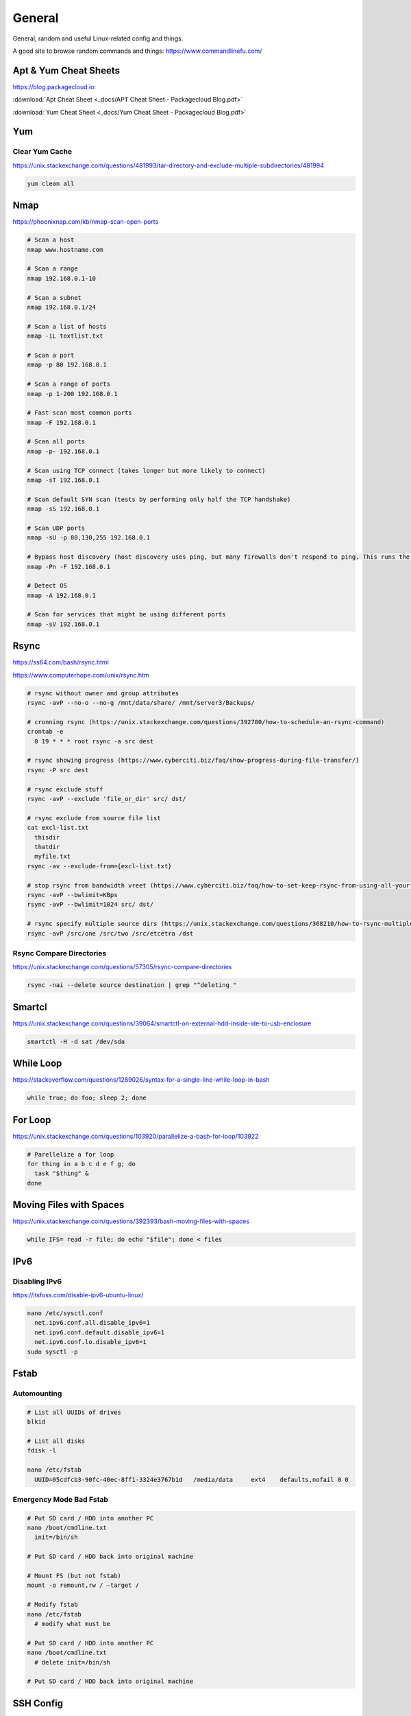 General
=======

General, random and useful Linux-related config and things.

A good site to browse random commands and things: https://www.commandlinefu.com/

Apt & Yum Cheat Sheets
----------------------

https://blog.packagecloud.io:

:download:`Apt Cheat Sheet <_docs/APT Cheat Sheet - Packagecloud Blog.pdf>`

:download:`Yum Cheat Sheet <_docs/Yum Cheat Sheet - Packagecloud Blog.pdf>`

Yum
---

Clear Yum Cache
^^^^^^^^^^^^^^^

https://unix.stackexchange.com/questions/481993/tar-directory-and-exclude-multiple-subdirectories/481994

.. code-block:: bash

  yum clean all

Nmap
----

https://phoenixnap.com/kb/nmap-scan-open-ports

.. code-block:: bash

  # Scan a host
  nmap www.hostname.com

  # Scan a range
  nmap 192.168.0.1-10

  # Scan a subnet
  nmap 192.168.0.1/24

  # Scan a list of hosts
  nmap -iL textlist.txt

  # Scan a port
  nmap -p 80 192.168.0.1

  # Scan a range of ports
  nmap -p 1-200 192.168.0.1

  # Fast scan most common ports
  nmap -F 192.168.0.1

  # Scan all ports
  nmap -p- 192.168.0.1

  # Scan using TCP connect (takes longer but more likely to connect)
  nmap -sT 192.168.0.1

  # Scan default SYN scan (tests by performing only half the TCP handshake)
  nmap -sS 192.168.0.1

  # Scan UDP ports
  nmap -sU -p 80,130,255 192.168.0.1

  # Bypass host discovery (host discovery uses ping, but many firewalls don't respond to ping. This runs the test without waiting for ping response)
  nmap -Pn -F 192.168.0.1

  # Detect OS
  nmap -A 192.168.0.1

  # Scan for services that might be using different ports
  nmap -sV 192.168.0.1

Rsync
-----

https://ss64.com/bash/rsync.html

https://www.computerhope.com/unix/rsync.htm

.. code-block:: bash

  # rsync without owner and group attributes
  rsync -avP --no-o --no-g /mnt/data/share/ /mnt/server3/Backups/

  # cronning rsync (https://unix.stackexchange.com/questions/392780/how-to-schedule-an-rsync-command)
  crontab -e
    0 19 * * * root rsync -a src dest

  # rsync showing progress (https://www.cyberciti.biz/faq/show-progress-during-file-transfer/)
  rsync -P src dest

  # rsync exclude stuff
  rsync -avP --exclude 'file_or_dir' src/ dst/

  # rsync exclude from source file list
  cat excl-list.txt
    thisdir
    thatdir
    myfile.txt
  rsync -av --exclude-from={excl-list.txt}

  # stop rsync from bandwidth vreet (https://www.cyberciti.biz/faq/how-to-set-keep-rsync-from-using-all-your-bandwidth-on-linux-unix/)
  rsync -avP --bwlimit=KBps
  rsync -avP --bwlimit=1024 src/ dst/

  # rsync specify multiple source dirs (https://unix.stackexchange.com/questions/368210/how-to-rsync-multiple-source-folders)
  rsync -avP /src/one /src/two /src/etcetra /dst

Rsync Compare Directories
^^^^^^^^^^^^^^^^^^^^^^^^^

https://unix.stackexchange.com/questions/57305/rsync-compare-directories

.. code-block:: bash

  rsync -nai --delete source destination | grep "^deleting "

Smartcl
-------

https://unix.stackexchange.com/questions/39064/smartctl-on-external-hdd-inside-ide-to-usb-enclosure

.. code-block:: bash

  smartctl -H -d sat /dev/sda

While Loop
----------

https://stackoverflow.com/questions/1289026/syntax-for-a-single-line-while-loop-in-bash

.. code-block:: bash

  while true; do foo; sleep 2; done

For Loop
--------

https://unix.stackexchange.com/questions/103920/parallelize-a-bash-for-loop/103922

.. code-block:: bash

  # Parellelize a for loop
  for thing in a b c d e f g; do 
    task "$thing" &
  done

Moving Files with Spaces
------------------------

https://unix.stackexchange.com/questions/392393/bash-moving-files-with-spaces

.. code-block:: bash

  while IFS= read -r file; do echo "$file"; done < files 

IPv6
----

Disabling IPv6
^^^^^^^^^^^^^^

https://itsfoss.com/disable-ipv6-ubuntu-linux/

.. code-block:: bash

  nano /etc/sysctl.conf
    net.ipv6.conf.all.disable_ipv6=1
    net.ipv6.conf.default.disable_ipv6=1
    net.ipv6.conf.lo.disable_ipv6=1
  sudo sysctl -p

Fstab
-----

Automounting
^^^^^^^^^^^^

.. code-block:: bash

  # List all UUIDs of drives
  blkid

  # List all disks
  fdisk -l

  nano /etc/fstab
    UUID=05cdfcb3-90fc-40ec-8ff1-3324e3767b1d	/media/data	ext4	defaults,nofail 0 0

Emergency Mode Bad Fstab
^^^^^^^^^^^^^^^^^^^^^^^^

.. code-block:: bash

  # Put SD card / HDD into another PC
  nano /boot/cmdline.txt
    init=/bin/sh

  # Put SD card / HDD back into original machine

  # Mount FS (but not fstab)
  mount -o remount,rw / –target /

  # Modify fstab
  nano /etc/fstab
    # modify what must be

  # Put SD card / HDD into another PC
  nano /boot/cmdline.txt
    # delete init=/bin/sh

  # Put SD card / HDD back into original machine

SSH Config
----------

https://www.ssh.com/ssh/config/

https://www.openssh.com/legacy.html

Example:

.. code-block:: bash

  cat ~/.ssh/config
    Host server
     LocalForward 2222 192.168.99.99:22
     User ubuntu
     Hostname 192.168.100.1
     IdentityFile ~/.ssh/server
    Host router
     User cisco
     Hostname 192.168.1.1
     IdentityFile ~/.ssh/router
     Ciphers aes256-cbc
    Host switch
     User cisco
     Hostname 192.168.33.2
     Ciphers aes256-cbc
     KexAlgorithms +diffie-hellman-group1-sha1

OpenSSL
-------

.. code-block:: bash
  
  # https://stackoverflow.com/questions/5244129/use-rsa-private-key-to-generate-public-key
  # Generate public key from private
  openssl rsa -in mykey.pem -pubout > mykey.pub

Disk Usage
----------

.. code-block:: bash

  # Human readable output
  du -h mydir/

  # Kilobytes
  du -k mydir/

  # Megabytes
  du -m mydir/

  # Which sub-dirs consume how much disk space:
  du -h --max-depth=1 mydir/ | sort -hr

  # List all items including files and dirs
  du -ah mydir/

  # Multiple dirs
  du -h dir1/ dir2/

  # Summary
  du -sh

  # Grand total of dirs
  du -sch dir/

  # Exclude:
  du -sh --exclude='*.docx'

Order by Size
^^^^^^^^^^^^^

https://www.studytonight.com/forum/how-can-i-sort-du-h-output-by-size

.. code-block:: bash

  du | sort -nr | cut -f2- | xargs du -hs

Formatting Disk
---------------

.. code-block:: bash

  # List disks
  df -h
  fdisk -l

  # Unmount disk to format
  sudo umount /dev/sdc1

  # vFAT, NTFS, EXT4, etc.:
  sudo mkfs.vfat /dev/sdc1
  sudo mkfs.ntfs /dev/sdc1
  sudo mkfs.ext4 /dev/sdc1

ISO to Disk
-----------

.. code-block:: bash

  sudo dd if=~/Downloads/ubuntu_something.iso of=/dev/diskN

Check SSL Certificate Expiry Date
---------------------------------

https://www.cyberciti.biz/faq/find-check-tls-ssl-certificate-expiry-date-from-linux-unix/

.. code-block:: bash

  echo | openssl s_client -servername www.calebsargeant.com -connect www.calebsargeant.com:443 | openssl x509 -noout -dates

Inodes
------

https://stackoverflow.com/questions/24671621/no-space-left-on-device

.. code-block:: bash

  df -i

https://unix.stackexchange.com/questions/117093/find-where-inodes-are-being-used

.. code-block:: bash
  
  { find / -xdev -printf '%h\n' | sort | uniq -c | sort -k 1 -n; } 2>/dev/null


Mail
----

https://askubuntu.com/questions/12917/how-to-send-mail-from-the-command-line

Grep
----

.. code-block:: bash
  
  # exclude nologin
  grep -wv nologin /etc/passwd

  # recursive lookups - https://stackoverflow.com/questions/1987926/how-do-i-grep-recursively
  grep -r "texthere" .

Tail
----

.. code-block:: bash

  ## https://stackoverflow.com/questions/39615142/bash-get-last-line-from-a-variable
  # Get last line
  tail -n1

SFTP
----

Pass Variable into SFTP
^^^^^^^^^^^^^^^^^^^^^^^

https://unix.stackexchange.com/questions/228859/how-do-i-pass-a-variable-into-sftp

.. code-block:: bash

  sftp -i key.pem -b - un@server <<< "get /some/path/with/$yr"

Curl
----

Uploading Files
^^^^^^^^^^^^^^^

https://ec.haxx.se/usingcurl/usingcurl-uploads

.. code-block:: bash

  curl https://EXAMPLE \
    -F 'one=sometext' \
    -F 'two=someothertext' \
    -F 'three=somemoretext' \
    -F 'doc=@/Users/caleb/Documents/Test.docx; type=application/vnd.openxmlformats-officedocument.wordprocessingml.document'

Curl to SFTP
^^^^^^^^^^^^

https://stackoverflow.com/questions/31730476/curl-fails-on-sftp-password-authentication

.. code-block:: bash

  curl -v --insecure --user username:urlencodedPassword sftp://somedomain.com

TCPDump
-------

https://danielmiessler.com/study/tcpdump/

Get all https traffic:

.. code-block:: bash

  tcpdump -nnSX port 443

Find
----

https://askubuntu.com/questions/123305/how-to-find-a-folder-on-my-server-with-a-certain-name

.. code-block:: bash

  find ~ -name foldername -type d

https://stackoverflow.com/questions/5905054/how-can-i-recursively-find-all-files-in-current-and-subfolders-based-on-wildcard

.. code-block:: bash

  find . -name "foo*"

https://www.howtogeek.com/howto/ubuntu/delete-files-older-than-x-days-on-linux/

.. code-block:: bash

  find /path/to/files* -mtime +5 -exec rm {} \;

Screen
------

Using Screen
^^^^^^^^^^^^

https://linuxize.com/post/how-to-use-linux-screen/

.. code-block:: bash

  # Create screen called caleb
  screen -S caleb

  # Go into screen called caleb
  screen -r -d caleb

List Running Sessions
^^^^^^^^^^^^^^^^^^^^^

https://stackoverflow.com/questions/537942/how-to-list-running-screen-sessions

.. code-block:: bash

  screen -ls
  ls -laR /var/run/screen

Kill a Detached Session
^^^^^^^^^^^^^^^^^^^^^^^

https://stackoverflow.com/questions/1509677/kill-detached-screen-session

.. code-block:: bash

  screen -X -S [session # you want to kill] quit

Detatch Session
^^^^^^^^^^^^^^^

https://www.tecmint.com/screen-command-examples-to-manage-linux-terminals/#:~:text=Leaving%20Screen%20Terminal%20Session,K%E2%80%9D%20to%20kill%20the%20screen.

Ctrl-A d

Generating SSH Keys
-------------------

https://askubuntu.com/questions/311558/ssh-permission-denied-publickey

.. code-block:: bash

  ### ON THE CLIENT

  # Generate a public key on the client
  ssh-keygen -t rsa -b 4096

  ### Output
  #Generating public/private rsa key pair.
  #Enter file in which to save the key (/home/ubuntu/.ssh/id_rsa):
  #Enter passphrase (empty for no passphrase):
  #Enter same passphrase again:
  #Your identification has been saved in /home/ubuntu/.ssh/id_rsa.
  #Your public key has been saved in /home/ubuntu/.ssh/id_rsa.pub.
  #The key fingerprint is:
  #SHA256:random

  # Copy public key to server (you will be required to authenticate)
  ssh-copy-id ubuntu@10.0.2.12

  ### Output
  # /usr/bin/ssh-copy-id: INFO: Source of key(s) to be installed: "/home/ubuntu/.ssh/id_rsa.pub"
  # /usr/bin/ssh-copy-id: INFO: attempting to log in with the new key(s), to filter out any that are already installed
  # /usr/bin/ssh-copy-id: INFO: 1 key(s) remain to be installed if you are prompted now it is to install the new keys
  # ubuntu@10.0.2.12's password:

  # Number of key(s) added: 1

  # Now try logging into the machine, with:   "ssh 'ubuntu@10.0.2.12'"
  # and check to make sure that only the key(s) you wanted were added.

  # You can add IdentitiesOnly yes to ensure ssh uses the IdentityFile and no other keyfiles during authentication, which can cause issues and is not a good practice.
  vim ~/.ssh/config
    Host SERVERNAME
    Hostname ip-or-domain-of-server
    User USERNAME
    PubKeyAuthentication yes
    IdentityFile ./path/to/key

Sudo without Password
---------------------

.. code-block:: bash

  # DO NOT MAKE A MISTAKE
  visudo
      %sudo   ALL=(ALL:ALL) NOPASSWD:ALL

Compression
-----------

Gzip
^^^^

https://linuxize.com/post/how-to-unzip-gz-file/

.. code-block:: bash

  gzip -d file.gz

Zip
^^^

.. code-block:: bash

  yum -y install zip unzip
  zip -9 -r <zip file> <folder name>
  unzip file.zip

Bunzip
^^^^^^

.. code-block:: bash

  bunzip2 myfile.bz2
  tar xjvf myfile.tar.bz2

Tar
^^^

A good source for ``tar`` commands https://www.freecodecamp.org/news/tar-in-linux-example-tar-gz-tar-file-and-tar-directory-and-tar-compress-commands/.

**.tar**

.. code-block:: bash

  tar -cvf myarchive.tar mydirectory/
  tar -xvf mystuff.tar

**.tar.gz**

.. code-block:: bash

  tar -czvf myarchive.tgz mydirectory/
  tar -xzvf mystuff.tgz

**Tar to CIFS:**

.. code-block:: bash

  # Backup the MySQL database
  mysqldump zabbix > backup.sql

  # Install cifs-utils
  apt-get install cifs-utils

  # Create mountpoint dir
  mkdir /mnt/data

  # Mount the share
  mount -t cifs //10.10.10.10/share /mnt/data -o user=administrator

  # Archive Zabbix config & DB
  tar cfzv backup.tar.gz /etc/zabbix/ backup.sql

  # Copy to share
  cp backup.tar.gz /mnt/data/

**Tar exclude:**

https://unix.stackexchange.com/questions/32845/tar-exclude-doesnt-exclude-why

https://unix.stackexchange.com/questions/481993/tar-directory-and-exclude-multiple-subdirectories/481994

.. code-block:: bash

  tar --exclude='./folder' --exclude='./upload/folder2' \
    -zcvf /backup/filename.tgz .

https://unix.stackexchange.com/questions/481993/tar-directory-and-exclude-multiple-subdirectories

.. code-block:: bash

  tar -czvf /location/my.tar.gz --exclude='/dir1' --exclude='/dir2' /dir/to/tar

PDF to CSV
----------

https://github.com/tabulapdf/tabula-java/releases

.. code-block:: bash

  TABULARNAME=tabula-1.0.3-jar-with-dependencies.jar
  YEAR=2019
  MONTH=08
  java -jar ./$TABULARNAME -b ./$YEAR/$MONTH -t -p all

Installing GUI on CentOS
------------------------

``yum groupinstall "Desktop" "Desktop Platform" "X Window System" "Fonts"``

List Samba Users
----------------

pbdedit -L

Open Webpage on Mac
-------------------

``open -a "Google Chrome" index.html``

Running FSCK Manually
---------------------

You get a message: (or something similar)
/dev/mapper/vg_fedora1530-lv-home: UNEXPECTED INCONSISTENCY: RUN fsck MANUALLY (i.e., without -a or -p options)
Try the following:
1. Type the following commands:
umount /dev/sda*
fsck /dev/sda1 -f -y -a
(see http://www.computerhope.com/unix/fsck.htm for syntax of fsck)

Nginx
-----

https://stackoverflow.com/questions/18587638/how-do-i-restart-nginx-only-after-the-configuration-test-was-successful-on-ubunt

.. code-block:: bash

  sudo nginx -t && sudo nginx -s reload

Xen
---

Manually Starting
^^^^^^^^^^^^^^^^^

.. code-block:: bash

  xm list
  cd /etc/xen/
  ls
  xm create <vm-name>
  ping <vm-name>
  xm list

Install Xen
^^^^^^^^^^^

.. code-block:: bash

  yum install xen virt-manager kernel-xen
  chkconfig xend on
  reboot

Mount CD for Image of OS
^^^^^^^^^^^^^^^^^^^^^^^^

.. code-block:: bash

  mkdir /media/cdrom
  mount -t <name_of_iso> -o ro /dev/cdrom /media/cdrom

Install VM
^^^^^^^^^^

``virt-install --prompt (yes centos 512 /home/vm/centos /media/cdrom)``

Launch VM to Create Virtual OS
^^^^^^^^^^^^^^^^^^^^^^^^^^^^^^

.. code-block:: bash

  # NOTE to exit startx press ctrl,alt,bkspce
  startx
  virt-manager

Skel Terminal Colours
---------------------

.. code-block:: bash

  mv .bashrc .bashrc.bak
  cp /etc/skel/.bashrc .bashrc
  nano .bashrc
  # uncomment this:
  force_color_prompt=yes
  # add this to the bottom of the file
  [[ -s "$HOME/.rvm/scripts/rvm" ]] && source "$HOME/.rvm/scripts/rvm"
  . .bashrc

Move a File Starting with Dash
------------------------------

.. code-block:: bash

  # https://www.cyberciti.biz/faq/linuxunix-move-file-starting-with-a-dash/
  mv -- '--bar.txt' /path/to/dest

LFTP
----

https://linuxconfig.org/lftp-tutorial-on-linux-with-examples

Rename a File to a Filename with Date
-------------------------------------

``cp <name_of_file> <new_name_of_file>.`date -I```

Checking CPU Architecture
-------------------------

``uname -i``

Checking Uptime
---------------

``uptime``

Crontab different editor
------------------------

https://www.linux.org/threads/set-your-default-editor-for-things-like-crontab-visudo-etc.5046/

.. code-block:: bash

  export EDITOR="nano"
  export VISUAL="nano"

TigerVNC
--------

.. code-block:: bash

  yum install vnc vnc-server tigervnc-server xterm
  yum groupinstall Desktop

  useradd <UserNameHere>
  passwd <UserNameHere>

  vi /etc/sysconfig/vncservers
    VNCSERVERS="1:<user1> 2:<user2> 3:<user3>"
    VNCSERVERARGS[1]="-geometry 640x480"
    VNCSERVERARGS[2]="-geometry 640x480"
    VNCSERVERARGS[3]="-geometry 800x600"

  # Remember to delete the nonsense after: <resolution>"

  su - <username>
  vncpasswd
  service vncserver start

  # To connect to a Windows machine, install tiger-vnc on the Windows machine and enable Remote Desktop. Allow RDP 3389 through firewall.

Old School LAMP
---------------

Features
^^^^^^^^

* Apache (hosts the website)
* MySQL (Database server)
* PHP (hypertext processor)
* Joomla (creates the website. Dependant on PHP and MYSQL)

Installation
^^^^^^^^^^^^

**My SQL Server 5.0 (server & client)**

.. code-block:: bash

  yum install mysql mysql-server
  chkconfig --levels 235 mysqld on
  /etc/init.d/mysqld start
  mysql_secure_installation

**Apache 2**

(http://xxx.xxx.xxx)
(Apache's default document root is /var/www/html on CentOS, and the configuration file is /etc/httpd/conf/httpd.conf.
Additional configurations are stored in the /etc/httpd/conf.d/ directory)

.. code-block:: bash

  yum install httpd
  chkconfig --levels 235 httpd on
  /etc/init.d/httpd start

**PHP5**

.. code-block:: bash

  yum install php
  /etc/init.d/httpd restart
  vi /var/www/html/info.php

**MySQL Support for PHP5**

(http://xxx.xxx.xxx.xxx/info.php)

.. code-block:: bash

  yum search php
  yum install php-mysql php-gd php-imap php-ldap php-mbstring php-odbc php-pear php-xml phpxmlrpc
  yum install php-pecl-apc
  /etc/init.d/httpd restart

**phpMyAdmin**

(http://xxx.xxx.xxx.xxx/phpmyadmin/)

.. code-block:: bash

  rpm --import http://dag.wieers.com/rpm/packages/RPM-GPG-KEY.dag.txt

  # 64-bit:
  yum install http://pkgs.repoforge.org/rpmforge-release/rpmforge-release-0.5.2-2.el6.rf.x86_64.rpm

  # 32-bit
  yum install http://pkgs.repoforge.org/rpmforge-release/rpmforge-release-0.5.2-2.el6.rf.i686.rpm

  yum install phpmyadmin
  vi /etc/httpd/conf.d/phpmyadmin.conf
    #
    # Web application to manage MySQL
    #
    #<Directory "/usr/share/phpmyadmin">
    # Order Deny,Allow
    # Deny from all
    # Allow from 127.0.0.1
    #</Directory>
    Alias /phpmyadmin /usr/share/phpmyadmin
    Alias /phpMyAdmin /usr/share/phpmyadmin

  vi /usr/share/phpmyadmin/config.inc.php
    [...]
    /* Authentication type */
    $cfg['Servers'][$i]['auth_type'] = 'http';
    [...]

  /etc/init.d/httpd restart

**Joomla!**

If you are installing LAMP without Joomla then skip all the commands that have anything to do with
Joomla.

.. code-block:: bash

  cd /tmp
  yum install wget
  wget joomlacode.org/gf/download/frsrelease/17715/77262/Joomla_2.5.8-Stable-Full_Package.zip
  mkdir /tmp/joomla
  unzip Joomla_2.5.8-Stable-Full_Package.zip /tmp/joomla/
  mv /tmp/joomla/* /var/www/html/
  service mysqld start; chkconfig mysqld on
  /usr/bin/mysql_secure_installation
  yum --enablerepo=epel install phpmyadmin

  vi /etc/httpd/conf.d/phpMyAdmin.conf
    Allow from 127.0.0.1 xxx.xxx.xxx.xxx/24

  iptables -I INPUT -p tcp --dport http -j ACCEPT ; service iptables save ; service iptables restart

  vi /etc/php.ini
    output_buffering=Off

  touch /var/www/html/configuration.php
  chmod 666 /var/www/html/configuration.php
  service httpd start; chkconfig httpd on

  mysql -u root -p
    create database <db_name_here>
    create user 'root'@'localhost' identified by '<password_here>';
    grant all privileges on <db_name_here>.* to root@localhost;
    show grants for 'root'@'localhost';

Open up a web browser and type in http://xxx.xxx.xxx. Follow the wizard. REMEMBER TO COPY
CONFIGURATION TEXT TO /var/www/html/configuration.php.
``rm -rf /var/www/html/installation/``
You can access the server by going to a browser and typing http://xxx.xxx.xxx/administrator.

Git Server
----------

On the Server
^^^^^^^^^^^^^

**Installing Git**

.. code-block:: bash

  yum install git-core

**Configuring the git group**

.. code-block:: bash

  groupadd git

For a new user:

.. code-block:: bash

  useradd -G git <username>
  passwd <username>
  id <username>

For an existing user:

.. code-block:: bash

  usermod -a -G git <username>
  id <username>

**Configuring the Git Server Repository**

.. code-block:: bash

  mkdir /path/to/gits
  cd /path/to/gits
  mkdir project.git
  cd project.git
  git init --bare --shared=group
  sudo chmod -R g+ws *
  sudo chgrp -R git *

**Configuring the Git Hook for Web code**

.. code-block:: bash

  mkdir /var/www/html/project
  cd /path/to/gits/project.git
  vi /hooks/post-recieve
  #!/bin/sh
  GIT_WORK_TREEE=/var/www/html/project git checkout -f
  chmod +x hooks/post-receive
  chown -R git:git *

On the Client's Machine
^^^^^^^^^^^^^^^^^^^^^^^

Download and install: https://git-scm.com/download/win

.. code-block:: bash

  mkdir /path/to/gits
  cd /path/to/gits
  mkdir project.git
  cd project.git
  git init
  git remote add web ssh://<HostnameOrIP>/full/path/to/project.git
  git add README
  git commit -m "Initial Import"
  git push web +master:refs/heads/master

Then open Firefox, go to <HostnameOrIP>/project
Then in future: git push web

Please note that you wont see any files on the server, because it is a bare repository and therefore the files are
protected. You can create a Git Hook to expose the bare repository's files in a different directory (useful for
web code).
Use git clone ssh://<hostname>/path/to/gits to clone an existing server repository.

Age of System
-------------

https://serverfault.com/questions/221377/how-to-determine-the-age-of-a-linux-system-since-installation

.. code-block:: bash

  ubuntu@server:~$ sudo tune2fs -l /dev/sda2 | grep created
  Filesystem created:       Mon Sep  7 06:49:22 2020

List all Services
-----------------

https://www.tecmint.com/list-all-running-services-under-systemd-in-linux/

.. code-block:: bash

  systemctl list-units --type=service
  systemctl --type=service


Temporary Failure in Name Resolution
------------------------------------

https://stackoverflow.com/questions/53687051/ping-google-com-temporary-failure-in-name-resolution

.. code-block:: bash

  sudo systemctl disable systemd-resolved.service
  sudo systemctl stop systemd-resolved.service
  sudo rm /etc/resolv.conf
  echo "nameserver 1.1.1.1" > /etc/resolv.conf
  echo "nameserver 1.0.0.3" >> /etc/resolv.conf

Change Hosname
--------------

https://www.cyberciti.biz/faq/ubuntu-20-04-lts-change-hostname-permanently/

.. code-block:: bash

  sudo hostnamectl set-hostname SERVERNAME
  nano /etc/hosts

Google Authenticator
--------------------

CentOS 7
^^^^^^^^

.. code-block:: bash

  # Update and Upgrade
  yum -y update && yum -y upgrade

  # Install FreeRADIUS
  yum install freeradius freeradius-utils

  # Install nano
  yum install nano

  # Make root the user
  nano /etc/raddb/radiusd.conf

  user = root
  group = root

  # Enable PAM
  nano /etc/raddb/sites-enabled/default

  # Pluggable Authentication Modules.
  pam

  ln -s /etc/raddb/mods-available/pam /etc/raddb/mods-enabled/pam

  # Add the RADIUS clients
  nano /etc/raddb/clients.conf

  client asa {
  ipaddr = 10.145.16.3
  secret = supersecuresecret
  nas_type = cisco
  }

  # Change auth type
  nano /etc/raddb/users

  DEFAULT Group == "disabled", Auth-Type := Reject

  Reply-Message = "Your account has been disabled."

  DEFAULT Auth-Type := PAM

  # Reload radiusd
  service radiusd restart

  # Test RADIUS, look for any errors
  radiusd -X

  # Test RADIUS without LDAP or Google Auth
  useradd raduser
  passwd raduser

  radtest raduser Password1 localhost 0 testing123

  # Installing tools to add box to domain
  yum install sssd realmd adcli oddjob oddjob-mkhomedir sssd samba-common-tools

  # Make computer join the domain
  realm join corp.domain.com -U caleb.sargeant

  # Configure SSSD
  nano /etc/sssd/sssd.conf

  ad_domain = corp.domain.com
  krb5_realm = CORP.DOMAIN.COM
  realmd_tags = manages-system joined-with-samba
  cache_credentials = True
  id_provider = ad
  krb5_store_password_if_offline = True
  default_shell = /bin/bash
  ldap_id_mapping = True
  use_fully_qualified_names = False
  fallback_homedir = /home/%u
  access_provider = simple
  simple_allow_groups = test-group

  # Allow only users part of test-group to auth with radius server
  realm permit -g test-group

  ### SSH into the box with caleb.sargeant@ct-googleauth - not needed anymore, become the user via su only

  # Reload radiusd & SSSD
  service radiusd restart
  service sssd restart

  # Test RADIUS with LDAP, without Google Auth
  radiusd -X

  radtest caleb.sargeant <Password> localhost 0 testing123

  # Install stuff for Google Authenticator
  yum install pam-devel make gcc-c++ git wget

  # Installing Google Authenticator
  cd /tmp
  wget https://dl.fedoraproject.org/pub/epel/7/x86_64/Packages/g/google-authenticator-1.04-1.el7.x86_64.rpm
  rpm -i google-authenticator-1.04-1.el7.x86_64.rpm

  # Configuring Google Authenticator for a user
  su - caleb.sargeant
  google-authenticator
  ### say y for everything, backup the numbers!

  # Add Google Authenticator to PAM
  nano /etc/pam.d/radiusd
  #%PAM-1.0
  auth requisite pam_google_authenticator.so forward_pass
  auth required pam_sss.so use_first_pass
  account required pam_nologin.so
  account include password-auth
  session include password-auth

  # Test RADIUS with LDAP and Google Auth
  radtest caleb.sargeant <Password><GoogleAuthCode> localhost 0 testing123

  # Disable SELinux
  nano /etc/selinux/config
  SELINUX=disabled

  # Configuring firewall
  firewall-cmd --get-default-zone
  firewall-cmd --zone=public --list-all
  firewall-cmd --get-services | grep rad
  firewall-cmd --permanent --zone=public --add-service=radius
  firewall-cmd --reload


Cisco AnyConnect Connection
^^^^^^^^^^^^^^^^^^^^^^^^^^^

The below guide shows one how to connect to the VPN using one's OTP. The connection is exactly the same as the previous VPN connection.

* To connect to the VPN using MFA, first connect to your region.

.. image:: _images/google-authenticator-1.png

* Select the MFA Group.

.. image:: _images/google-authenticator-2.png

* Enter your credentials. Once you have finished typing in your password, enter your TOTP. In this example, I will be using *Google Authenticator* on Android. The format is YOURPASSWORD-OTP (without the "-").

.. image:: _images/google-authenticator-3.png

.. image:: _images/google-authenticator-4.png

* You will be connected to the VPN as per normal.

.. image:: _images/google-authenticator-5.png

LDAP Authentication
-------------------

Public Key Authentication
^^^^^^^^^^^^^^^^^^^^^^^^^

First, on the host, reset the password of ubuntu & root

.. code-block:: bash

  ubuntu@hostname:~$ sudo su -
  root@hostname:~# passwd ubuntu
  root@hostname:~# passwd root

Modify the sudoers file, so that we don't have type in the password to become root. DO NOT make a mistake here.

.. code-block:: bash

  visudo
    %sudo   ALL=(ALL:ALL) NOPASSWD:ALL

On your laptop, copy the sshkey to the host

.. code-block:: bash

  name.surname@MacBookPro:~$ sudo ssh-copy-id -i key.pub ubuntu@hostname

You can now log into the host using ubuntu & the key.

SSSD
^^^^

Modify the sudoers

.. code-block:: bash

  # Add Infrasturcture Team to Sudoers
  nano /etc/sudoers.d/ad-ldap
    %Infrastructure\ Team ALL=(ALL:ALL) NOPASSWD:ALL

  # Change permissions on sudoers file to Owner & Group readable only
  chmod 440 /etc/sudoers.d/ad-ldap

Install SSSD & Related Tools

.. code-block:: bash

  apt-get install samba-common sssd sssd-tools realmd adcli oddjob oddjob-mkhomedir libnss-sss libpam-sss adcli -y

Join the domain

.. code-block:: bash

  sudo realm join corp.example.com -U caleb.sargeant --install=/

SSSD Configuration

.. code-block:: bash

  # Add or modify the below
  nano /etc/sssd/sssd.conf
    use_fully_qualified_names = False
    fallback_homedir = /home/%u
    skel_dir = /etc/skel
    homedir_umask = 000
    override_homedir = /home/%u
    simple_allow_groups = Infrastructure\ Team

Restart SSSD

.. code-block:: bash

  service sssd restart

You can now log in to the host using your domain credentials

To add Duo Authentication push notifications, see `here <https://docs.calebsargeant.com/en/latest/computing/cloud/duo.html#unix-ssh>`_.

Gcloud
------

Installation
^^^^^^^^^^^^

https://stackoverflow.com/questions/31037279/gcloud-command-not-found-while-installing-google-cloud-sdk

.. code-block:: bash
  
  curl https://sdk.cloud.google.com | bash
  # The next line updates PATH for the Google Cloud SDK.
  source '[path-to-my-home]/google-cloud-sdk/path.bash.inc'
  # The next line enables bash completion for gcloud.
  source '[path-to-my-home]/google-cloud-sdk/completion.bash.inc'

Find the PID Using Port
-----------------------

https://unix.stackexchange.com/questions/106561/finding-the-pid-of-the-process-using-a-specific-port

.. code-block:: bash

  sudo ss -lptn 'sport = :80'
  sudo netstat -nlp | grep :80
  sudo lsof -n -i :80 | grep LISTEN

Unmounting a Busy Device
------------------------

https://stackoverflow.com/questions/7878707/how-to-unmount-a-busy-device

.. code-block:: bash

  umount -l /PATH/OF/BUSY-DEVICE
  umount -f /PATH/OF/BUSY-NFS (NETWORK-FILE-SYSTEM)


Ubuntu Resize Logical Volume
----------------------------

https://askubuntu.com/questions/1269493/ubuntu-server-20-04-1-lts-not-all-disk-space-was-allocated-during-installation

.. code-block:: bash

  vgdisplay
  lvextend -l +100%FREE /dev/mapper/ubuntu--vg-ubuntu--lv
  resize2fs /dev/mapper/ubuntu--vg-ubuntu--lv

Wget
----

Download a list of files
^^^^^^^^^^^^^^^^^^^^^^^^

https://stackoverflow.com/questions/40986340/how-to-wget-a-list-of-urls-in-a-text-file

.. code-block:: bash

  wget -i text_file.txt

Cat & Tac
---------

https://stackoverflow.com/questions/742466/how-can-i-reverse-the-order-of-lines-in-a-file

.. code-block:: bash

  # Flip a file into another
  tac a.txt > b.txt

WC
---

https://www.baeldung.com/linux/bash-count-lines-in-file#:~:text=3.-,wc,the%20name%20of%20the%20file.

.. code-block:: bash

  # Get the number of lines in a file
  wc -l file.txt

Decrypt GPG
-----------

https://www.cyberciti.biz/tips/linux-how-to-encrypt-and-decrypt-files-with-a-password.html

.. code-block:: bash

  gpg -d myfinancial.info.txt.gpg

Forget GPG Invalid Password
---------------------------

https://emacs.stackexchange.com/questions/52837/how-to-force-emacs-or-pinentry-to-forget-wrong-gpg-password

.. code-block:: bash

  gpgconf --kill gpg-agent

List DNS Servers Ubuntu
-----------------------

https://askubuntu.com/questions/152593/command-line-to-list-dns-servers-used-by-my-system

.. code-block:: bash

  nmcli device show <interfacename> | grep IP4.DNS
  systemd-resolve --status